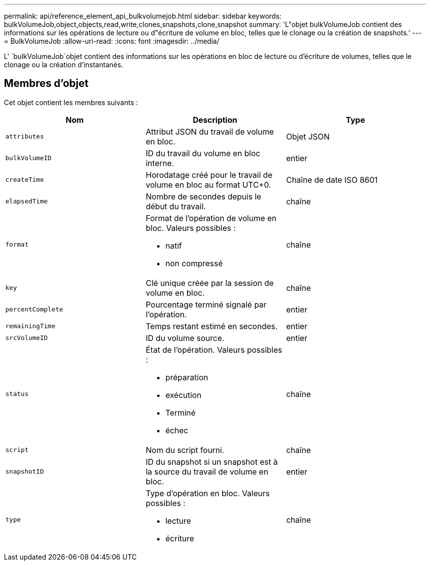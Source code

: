 ---
permalink: api/reference_element_api_bulkvolumejob.html 
sidebar: sidebar 
keywords: bulkVolumeJob,object,objects,read,write,clones,snapshots,clone,snapshot 
summary: 'L"objet bulkVolumeJob contient des informations sur les opérations de lecture ou d"écriture de volume en bloc, telles que le clonage ou la création de snapshots.' 
---
= BulkVolumeJob
:allow-uri-read: 
:icons: font
:imagesdir: ../media/


[role="lead"]
L' `bulkVolumeJob`objet contient des informations sur les opérations en bloc de lecture ou d'écriture de volumes, telles que le clonage ou la création d'instantanés.



== Membres d'objet

Cet objet contient les membres suivants :

|===
| Nom | Description | Type 


 a| 
`attributes`
 a| 
Attribut JSON du travail de volume en bloc.
 a| 
Objet JSON



 a| 
`bulkVolumeID`
 a| 
ID du travail du volume en bloc interne.
 a| 
entier



 a| 
`createTime`
 a| 
Horodatage créé pour le travail de volume en bloc au format UTC+0.
 a| 
Chaîne de date ISO 8601



 a| 
`elapsedTime`
 a| 
Nombre de secondes depuis le début du travail.
 a| 
chaîne



 a| 
`format`
 a| 
Format de l'opération de volume en bloc. Valeurs possibles :

* natif
* non compressé

 a| 
chaîne



 a| 
`key`
 a| 
Clé unique créée par la session de volume en bloc.
 a| 
chaîne



 a| 
`percentComplete`
 a| 
Pourcentage terminé signalé par l'opération.
 a| 
entier



 a| 
`remainingTime`
 a| 
Temps restant estimé en secondes.
 a| 
entier



 a| 
`srcVolumeID`
 a| 
ID du volume source.
 a| 
entier



 a| 
`status`
 a| 
État de l'opération. Valeurs possibles :

* préparation
* exécution
* Terminé
* échec

 a| 
chaîne



 a| 
`script`
 a| 
Nom du script fourni.
 a| 
chaîne



 a| 
`snapshotID`
 a| 
ID du snapshot si un snapshot est à la source du travail de volume en bloc.
 a| 
entier



 a| 
`type`
 a| 
Type d'opération en bloc. Valeurs possibles :

* lecture
* écriture

 a| 
chaîne

|===